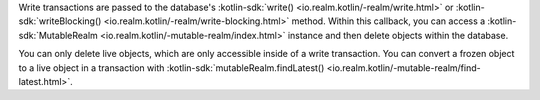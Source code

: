 Write transactions are passed to the database's 
:kotlin-sdk:`write() <io.realm.kotlin/-realm/write.html>` or 
:kotlin-sdk:`writeBlocking() <io.realm.kotlin/-realm/write-blocking.html>`
method. Within this callback, you can access a 
:kotlin-sdk:`MutableRealm <io.realm.kotlin/-mutable-realm/index.html>`
instance and then delete objects within the database.

You can only delete live objects, which are only accessible inside of a 
write transaction. You can convert a frozen object to a 
live object in a transaction with :kotlin-sdk:`mutableRealm.findLatest()
<io.realm.kotlin/-mutable-realm/find-latest.html>`.
